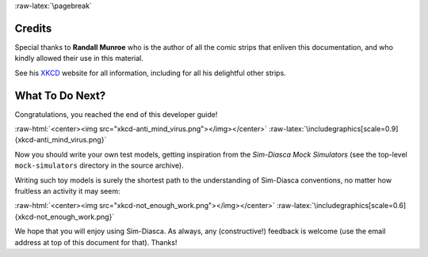 :raw-latex:`\pagebreak`



.. _credits:


-------
Credits
-------

Special thanks to **Randall Munroe** who is the author of all the comic strips that enliven this documentation, and who kindly allowed their use in this material.

See his `XKCD <http://xkcd.com/>`_ website for all information, including for all his delightful other strips.


----------------
What To Do Next?
----------------


Congratulations, you reached the end of this developer guide!

:raw-html:`<center><img src="xkcd-anti_mind_virus.png"></img></center>`
:raw-latex:`\includegraphics[scale=0.9]{xkcd-anti_mind_virus.png}`


Now you should write your own test models, getting inspiration from the *Sim-Diasca Mock Simulators* (see the top-level ``mock-simulators`` directory in the source archive).

Writing such toy models is surely the shortest path to the understanding of Sim-Diasca conventions, no matter how fruitless an activity it may seem:

:raw-html:`<center><img src="xkcd-not_enough_work.png"></img></center>`
:raw-latex:`\includegraphics[scale=0.6]{xkcd-not_enough_work.png}`


We hope that you will enjoy using Sim-Diasca. As always, any (constructive!) feedback is welcome (use the email address at top of this document for that). Thanks!
